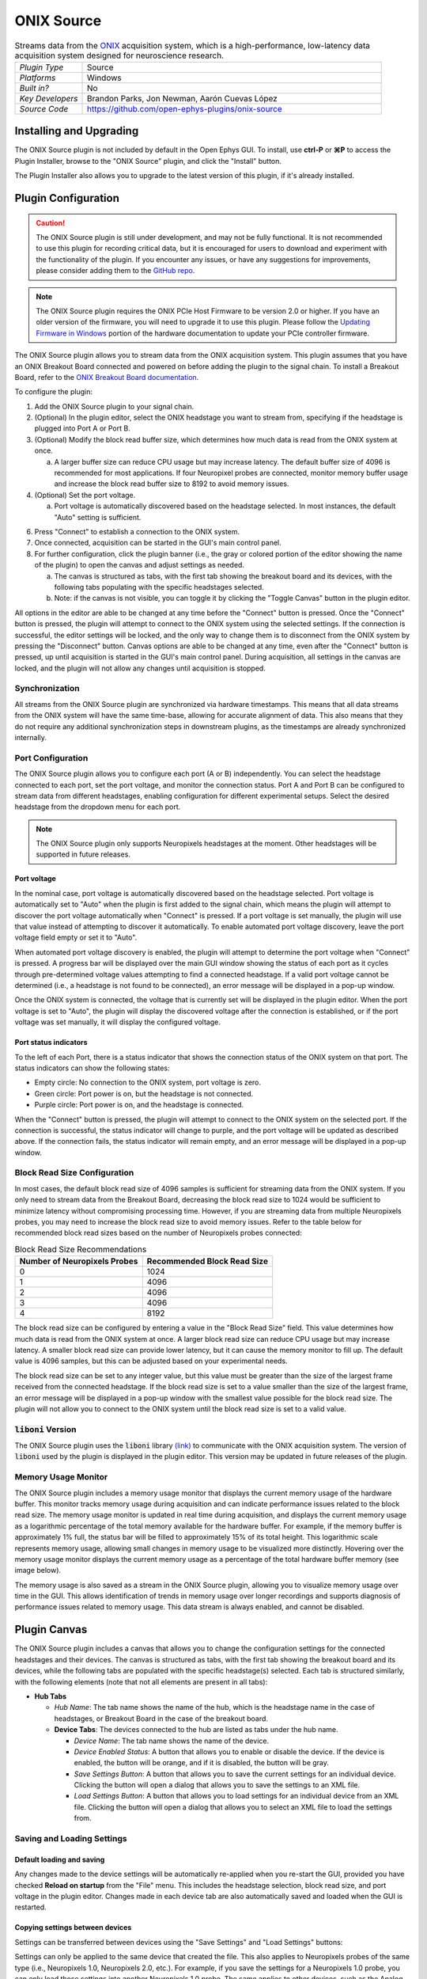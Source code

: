 .. _onixsource:
.. role:: raw-html-m2r(raw)
   :format: html

#####################
ONIX Source
#####################

.. image:: ../../_static/images/plugins/onixsource/onixsource-01.png
  :alt: Annotated ONIX Source Editor

.. csv-table:: Streams data from the `ONIX <https://open-ephys.github.io/onix-docs/>`__ acquisition system, which is a high-performance, low-latency data acquisition system designed for neuroscience research.
  :widths: 18, 80

  "*Plugin Type*", "Source"
  "*Platforms*", "Windows"
  "*Built in?*", "No"
  "*Key Developers*", "Brandon Parks, Jon Newman, Aarón Cuevas López"
  "*Source Code*", "https://github.com/open-ephys-plugins/onix-source"


Installing and Upgrading
===========================

The ONIX Source plugin is not included by default in the Open Ephys GUI. To install, use **ctrl-P**
or **⌘P** to access the Plugin Installer, browse to the "ONIX Source" plugin, and click the "Install"
button.

The Plugin Installer also allows you to upgrade to the latest version of this plugin, if it's
already installed.

Plugin Configuration
===========================

.. caution:: 
  The ONIX Source plugin is still under development, and may not be fully functional. It is not recommended to use 
  this plugin for recording critical data, but it is encouraged for users to download and experiment with the 
  functionality of the plugin. If you encounter any issues, or have any suggestions for improvements,
  please consider adding them to the `GitHub repo <https://github.com/open-ephys-plugins/onix-source/issues>`__.

.. note:: 
  The ONIX Source plugin requires the ONIX PCIe Host Firmware to be version 2.0 or higher. If you have an 
  older version of the firmware, you will need to upgrade it to use this plugin. Please follow the
  `Updating Firmware in Windows 
  <https://open-ephys.github.io/onix-docs/Hardware%20Guide/PCIe%20Host/updating-firmware.html#pcie-host-firmware-update>`__ 
  portion of the hardware documentation to update your PCIe controller firmware.

The ONIX Source plugin allows you to stream data from the ONIX acquisition system. This plugin
assumes that you have an ONIX Breakout Board connected and powered on before adding the plugin to
the signal chain. To install a Breakout Board, refer to the `ONIX Breakout Board documentation
<https://open-ephys.github.io/onix-docs/Getting%20Started/index.html>`__.

To configure the plugin:

1. Add the ONIX Source plugin to your signal chain.
2. (Optional) In the plugin editor, select the ONIX headstage you want to stream from, specifying if
   the headstage is plugged into Port A or Port B.
3. (Optional) Modify the block read buffer size, which determines how much data is read from the
   ONIX system at once. 
   
   a. A larger buffer size can reduce CPU usage but may increase latency. The
      default buffer size of 4096 is recommended for most applications. If four Neuropixel probes are
      connected, monitor memory buffer usage and increase the block read buffer size to 8192 to avoid
      memory issues.

4. (Optional) Set the port voltage.

   a. Port voltage is automatically discovered based on the headstage selected. In most instances,
      the default "Auto" setting is sufficient.

6. Press "Connect" to establish a connection to the ONIX system.
7. Once connected, acquisition can be started in the GUI's main control panel.
8. For further configuration, click the plugin banner (i.e., the gray or colored portion of the
   editor showing the name of the plugin) to open the canvas and adjust settings as needed.

   a. The canvas is structured as tabs, with the first tab showing the breakout board and its
      devices, with the following tabs populating with the specific headstages selected. 
   b. Note: if the canvas is not visible, you can toggle it by clicking the "Toggle Canvas" button
      in the plugin editor. 

All options in the editor are able to be changed at any time before the "Connect" button is pressed.
Once the "Connect" button is pressed, the plugin will attempt to connect to the ONIX system using
the selected settings. If the connection is successful, the editor settings will be locked, and the
only way to change them is to disconnect from the ONIX system by pressing the "Disconnect" button.
Canvas options are able to be changed at any time, even after the "Connect" button is pressed, up
until acquisition is started in the GUI's main control panel. During acquisition, all settings in
the canvas are locked, and the plugin will not allow any changes until acquisition is stopped.

Synchronization
##################

All streams from the ONIX Source plugin are synchronized via hardware timestamps. This means that
all data streams from the ONIX system will have the same time-base, allowing for accurate alignment
of data. This also means that they do not require any additional synchronization steps in downstream
plugins, as the timestamps are already synchronized internally.

Port Configuration
######################

The ONIX Source plugin allows you to configure each port (A or B) independently. You can select the
headstage connected to each port, set the port voltage, and monitor the connection status. Port A
and Port B can be configured to stream data from different headstages, enabling configuration for
different experimental setups. Select the desired headstage from the dropdown menu for each port.

.. note:: 
  The ONIX Source plugin only supports Neuropixels headstages at the moment. Other headstages will 
  be supported in future releases.

Port voltage
----------------

In the nominal case, port voltage is automatically discovered based on the headstage selected. Port
voltage is automatically set to "Auto" when the plugin is first added to the signal chain, which means
the plugin will attempt to discover the port voltage automatically when "Connect" is pressed. If a
port voltage is set manually, the plugin will use that value instead of attempting to discover it
automatically. To enable automated port voltage discovery, leave the port voltage field empty
or set it to "Auto".

When automated port voltage discovery is enabled, the plugin will attempt to determine the port
voltage when "Connect" is pressed. A progress bar will be displayed over the main GUI window showing
the status of each port as it cycles through pre-determined voltage values attempting to find a
connected headstage. If a valid port voltage cannot be determined (i.e., a headstage is not found to
be connected), an error message will be displayed in a pop-up window.

Once the ONIX system is connected, the voltage that is currently set will be displayed in the plugin
editor. When the port voltage is set to "Auto", the plugin will display the discovered voltage after
the connection is established, or if the port voltage was set manually, it will display the
configured voltage.

Port status indicators
-----------------------------

To the left of each Port, there is a status indicator that shows the connection status of the ONIX
system on that port. The status indicators can show the following states:

- Empty circle: No connection to the ONIX system, port voltage is zero.
- Green circle: Port power is on, but the headstage is not connected.
- Purple circle: Port power is on, and the headstage is connected.

When the "Connect" button is pressed, the plugin will attempt to connect to the ONIX system on the
selected port. If the connection is successful, the status indicator will change to purple, and the
port voltage will be updated as described above. If the connection fails, the status indicator will
remain empty, and an error message will be displayed in a pop-up window.

.. image:: ../../_static/images/plugins/onixsource/port-status-indicators.png
  :alt: Port Status Indicators in the ONIX Source plugin

Block Read Size Configuration
###############################

In most cases, the default block read size of 4096 samples is sufficient for streaming data from the
ONIX system. If you only need to stream data from the Breakout Board, decreasing the block read size
to 1024 would be sufficient to minimize latency without compromising processing time. However, if
you are streaming data from multiple Neuropixels probes, you may need to increase the block read
size to avoid memory issues. Refer to the table below for recommended block read sizes based on the
number of Neuropixels probes connected:

.. list-table:: Block Read Size Recommendations
   :header-rows: 1

   * - Number of Neuropixels Probes
     - Recommended Block Read Size
   * - 0
     - 1024
   * - 1
     - 4096
   * - 2
     - 4096
   * - 3
     - 4096
   * - 4
     - 8192

The block read size can be configured by entering a value in the "Block Read Size" field. This value
determines how much data is read from the ONIX system at once. A larger block read size can reduce
CPU usage but may increase latency. A smaller block read size can provide lower latency, but it can
cause the memory monitor to fill up. The default value is 4096 samples, but this can be adjusted
based on your experimental needs.

The block read size can be set to any integer value, but this value must be greater than the size of
the largest frame received from the connected headstage. If the block read size is set to a value
smaller than the size of the largest frame, an error message will be displayed in a pop-up window
with the smallest value possible for the block read size. The plugin will not allow you to connect
to the ONIX system until the block read size is set to a valid value.

:code:`liboni` Version
#########################

The ONIX Source plugin uses the :code:`liboni` library `(link)
<https://open-ephys.github.io/ONI/v1.0/api/index.html>`__ to communicate with the ONIX acquisition
system. The version of :code:`liboni` used by the plugin is displayed in the plugin editor. This
version may be updated in future releases of the plugin.

Memory Usage Monitor
#######################

The ONIX Source plugin includes a memory usage monitor that displays the current memory usage of the
hardware buffer. This monitor tracks memory usage during acquisition and can indicate performance
issues related to the block read size. The memory usage monitor is updated in real time during
acquisition, and displays the current memory usage as a logarithmic percentage of the total memory
available for the hardware buffer. For example, if the memory buffer is approximately 1% full, the
status bar will be filled to approximately 15% of its total height. This logarithmic scale
represents memory usage, allowing small changes in memory usage to be visualized more distinctly.
Hovering over the memory usage monitor displays the current memory usage as a percentage of the
total hardware buffer memory (see image below).

.. image:: ../../_static/images/plugins/onixsource/memory-monitor-usage.png
  :alt: Memory Usage Monitor in the ONIX Source plugin

The memory usage is also saved as a stream in the ONIX Source plugin, allowing you to visualize
memory usage over time in the GUI. This allows identification of trends in memory usage over longer
recordings and supports diagnosis of performance issues related to memory usage. This data stream is
always enabled, and cannot be disabled.

Plugin Canvas
================

The ONIX Source plugin includes a canvas that allows you to change the configuration settings for
the connected headstages and their devices. The canvas is structured as tabs, with the first tab
showing the breakout board and its devices, while the following tabs are populated with the specific
headstage(s) selected. Each tab is structured similarly, with the following elements (note that not
all elements are present in all tabs):

- **Hub Tabs**

  - *Hub Name*: The tab name shows the name of the hub, which is the headstage name in the case of
    headstages, or Breakout Board in the case of the breakout board.
  - **Device Tabs**: The devices connected to the hub are listed as tabs under the hub name.

    - *Device Name*: The tab name shows the name of the device.
    - *Device Enabled Status*: A button that allows you to enable or disable the device. If the device is
      enabled, the button will be orange, and if it is disabled, the button will be gray.
    - *Save Settings Button*: A button that allows you to save the current settings for an
      individual device. Clicking the button will open a dialog that allows you to save the settings
      to an XML file.
    - *Load Settings Button*: A button that allows you to load settings for an individual device
      from an XML file. Clicking the button will open a dialog that allows you to select an XML file
      to load the settings from.

Saving and Loading Settings
##############################

Default loading and saving
---------------------------

Any changes made to the device settings will be automatically re-applied when you re-start the GUI,
provided you have checked **Reload on startup** from the "File" menu. This includes the headstage
selection, block read size, and port voltage in the plugin editor. Changes made in each device tab
are also automatically saved and loaded when the GUI is restarted.

Copying settings between devices
--------------------------------

Settings can be transferred between devices using the "Save Settings" and "Load Settings" buttons:

.. image:: ../../_static/images/plugins/onixsource/save-load-settings-buttons.png
  :alt: Device settings buttons

Settings can only be applied to the same device that created the file. This also applies to
Neuropixels probes of the same type (i.e., Neuropixels 1.0, Neuropixels 2.0, etc.). For example,
if you save the settings for a Neuropixels 1.0 probe, you can only load those settings into another
Neuropixels 1.0 probe. The same applies to other devices, such as the Analog IO device.

ProbeInterface JSON files
--------------------------------

If you're performing offline analysis with `SpikeInterface
<https://github.com/spikeinterface/spikeinterface>`__, it may be helpful to have information about
your probe's channel configuration stored in a JSON file that conforms to the `ProbeInterface
<https://probeinterface.readthedocs.io/en/main/format_spec.html>`__ specification. To export a
ProbeInterface JSON file, simply press the "Save to JSON" button. To load a ProbeInterface JSON
file, press the "Load from JSON" button. This will open a file dialog that allows you to select a
JSON file to load. The loaded JSON file will be used to configure the probe settings, such as the
selected electrodes. 

Transfer electrode configurations from external sources
^^^^^^^^^^^^^^^^^^^^^^^^^^^^^^^^^^^^^^^^^^^^^^^^^^^^^^^^^^^

This section will highlight how to export a ProbeInterface JSON file from another source, such as
the `OpenEphys.Onix1 Bonsai library <https://open-ephys.github.io/bonsai-onix1-docs/index.html>`__,
and import it to this plugin. Each short video below shows how to export from the source and import
to this plugin.

**OpenEphys.Onix1**

.. image:: ../../_static/images/plugins/onixsource/probe-interface-onix1-to-onix-source.gif
  :alt: GIF showing how to export JSON file from Bonsai and import to ONIX Source plugin

**OneBox**

.. image:: ../../_static/images/plugins/onixsource/probe-interface-onebox-to-onix-source.gif
  :alt: GIF showing how to export JSON file from OneBox plugin and import to ONIX Source plugin

**Neuropixels PXI**

.. image:: ../../_static/images/plugins/onixsource/probe-interface-neuropixels-pxi-to-onix-source.gif
  :alt: GIF showing how to export JSON file from Neuropixels PXI plugin and import to ONIX Source plugin

Breakout Board Configuration
###############################

.. image:: ../../_static/images/plugins/onixsource/breakout-edited-callouts.png
  :alt: Annotated Breakout Board Configuration Interface

The first tab in the canvas is the Breakout Board tab, which shows the connected devices on the
breakout board. The breakout board is the main hub for the ONIX system, and it is where the headstages are
connected. Certain devices on the breakout board can be enabled or disabled, and their settings can
be saved and loaded. The following devices are available for configuration on the breakout board:

- *Digital IO*: This tab allows you to configure the Digital IO on the breakout board.
- *Analog IO*: This tab allows you to configure the Analog IO on the breakout board.
- *Harp Sync Input*: This tab allows you to configure the Harp Sync Input on the breakout board.
- *Output Clock*: This tab allows you to configure the Output Clock on the breakout board.

.. image:: ../../_static/images/plugins/onixsource/breakout-board-canvas.png
  :alt: Breakout Board Configuration Interface
  :width: 400
  :align: center

Digital IO
--------------

The Digital IO tab allows you to configure the Digital IO on the breakout board. The Digital IO can
be used to stream digital data from external devices, as well as to record digital events from
button presses on the breakout board.

Digital data is saved as both continuous channels and events, and can be visualized using the "LFP
Viewer" plugin. The digital channels are sampled at 25 kHz, and can be used to record button presses
or digital inputs on the breakout board. The first 8 digital channels record the digital inputs, and
the last 6 digital channels record the button presses.

.. note:: 
  Digital channels are pulled high by default if no connection is given to the digital input. Events are overlaid on data, meaning that if no connections are made to any digital inputs, there will be eight event overlays on the data stream. To avoid this, you can either connect the digital inputs to ground, or disable the event overlays in the LFP Viewer.

Analog IO
-----------------

The Analog IO tab allows you to configure the Analog IO on the breakout board. The Analog IO can be
used to stream analog data from external devices. 

Analog data is saved as a separate data stream, and can be visualized using the "LFP Viewer" plugin.
There are twelve analog channels available, and all channels are always enabled to record data. The
analog data is streamed at 25 kHz.

Neuropixels Headstage Configuration
######################################

.. image:: ../../_static/images/plugins/onixsource/neuropixels-1e-canvas.png
  :alt: Neuropixels 1.0e Headstage Configuration

Neuropixels headstages are configured in the canvas by selecting the Neuropixels headstage tab.
While there are multiple types of Neuropixels headstages, the configuration is similar for all of
them. The canvas will display the following elements:

- *Probe Tab(s)*: Each probe connected to the headstage will have its own tab, showing the probe
  name. Clicking on the tab will show the probe configuration options. For more information on
  configuring Neuropixels probes, refer to the Probe Configuration section below.
- *BNO055 Tab*: If the headstage has a BNO IMU, a tab will be displayed showing the BNO configuration
  options. For more information on configuring the BNO IMU, refer to the BNO Configuration section
  below.

Probe configuration
----------------------

The Neuropixels probe configuration options are displayed in the probe tab. Each probe tab will
include a probe viewer, allowing you to visualize the probe layout and select the electrodes to
stream. Depending on the probe type, the following options, and a button to view the selected option
in the probe viewer, may be available:

- *Electrodes*: Enabled selected electrodes, or view currently enabled electrodes.
- *Electrode Preset*: Select an electrode preset for the probe.
- *Reference*: The reference channel for the probe.
- *AP Gain*: The gain for the AP channels (Neuropixels 1.0 only). 
- *LFP Gain*: The gain for the LFP channels (Neuropixels 1.0 only).
- *AP Filter Cut*: Whether or not to apply a filter to the AP channels (Neuropixels 1.0 only).

Each probe tab will also include the probe serial number (if connected). Prior to connecting the
headstage, the probe serial number will be displayed as "0". Once the headstage has been connected,
any probes discovered will have their serial number displayed. This probe serial number can be used
to identify the probe in the ONIX system, and is used to load the calibration files for the probe
(see Calibration Files section below).

Channel constraints
^^^^^^^^^^^^^^^^^^^^^

For Neuropixels probes, there will always be 384 channels enabled across the entire probe.
Therefore, when enabling electrodes (either manually or using channel presets), some previously
enabled electrodes might be disabled. Additionally, if more than 384 electrodes are manually selected
to be enabled, only the last 384 channels will end up being enabled. Users should verify that the
correct electrodes are enabled.

In addition to the absolute number of channels, there are other restrictions in place regarding
which combinations of electrodes can be enabled at any given time. Each electrode is assigned a
particular channel number; across the entire probe, no two electrodes that share the same channel
can be simultaneously enabled.

Channel presets take this into account automatically and ensure that the rules are followed. When
manually enabling electrodes, the indexing logic is applied in the order that electrodes are
selected. If two (or more) electrodes are selected that share a channel value, the highest indexed
electrode is the only one that will be enabled.

Probe map
^^^^^^^^^^^

The Probe Map will show the probe layout, with the shank(s) drawn and the electrodes displayed as
squares. Each electrode can be selected by clicking on it, or clicking and dragging to select
multiple electrodes. The selected electrodes will be highlighted, and can be enabled by clicking the
"Select" button under the *Electrodes* label to the right of the probe viewer. There are also
electrode presets available for different probe types, which can be selected from the dropdown menu
under the *Electrode Preset* label. The presets will automatically select the electrodes for the
probe following the rules described above.

On the left of the shanks, there is a graphical representation of the shank(s), with the electrode
number listed in logical groups. The window into the shank can be resized by clicking and dragging
the top or bottom of the window. The scroll wheel can be used to navigate along the shank by
hovering over the zoomed in portion of the probe, or by clicking and dragging the windowed portion
on the left.

To illustrate the channel constraints, the video below shows how choosing different electrode
presets will automatically select the correct electrodes, and how manually selecting electrodes will
apply the channel constraints. The video also shows how the probe map can be used to visualize the
probe layout and select electrodes.

.. image:: ../../_static/images/plugins/onixsource/neuropixels-1e-electrode-selection.gif
  :alt: GIF Illustrating Neuropixels 1.0e Electrode Selection

Compatible probes
----------------------

This plugin can stream data from the following Neuropixels probe types:

.. csv-table::
   :widths: 70, 40, 40

   "**Probe**", "**Channels**", "**Plugin Version**"
   "Neuropixels 1.0", "384 AP, 384 LFP", "≥0.1.0"
   "Neuropixels 2.0 (quad-shank)", "384 wideband", "≥0.1.0"

Neuropixels data streams
---------------------------

The ONIX Source plugin sends data from all connected probes through the GUI's signal chain unless
they have been disabled. To disable data transmission, you can press the "Disable" button underneath
the probe name. The button will turn gray, and the stream will not be sent through the signal chain.

Neuropixels 1.0 probes have two data streams: 

* 384 channels of AP band data, sampled at 30 kHz (e.g. "Probe-AP")

* 384 channels of LFP band data, sampled at 2.5 kHz (e.g. "Probe-LFP")

Neuropixels 2.0 quad-shank probes have only one data stream:

* 384 channels of wide-band data, sampled at 30 kHz.

.. note:: 
  For headstages with multiple probes, the streams will include the probe index in the stream name (e.g., "Probe0-AP", "Probe0-LFP").

As of GUI version 0.6.0, streams in downstream plugins are configured independently. This makes it
much easier to apply different parameters to different streams, for example unique
:ref:`bandpassfilter` settings for the AP band and LFP band. However, users should be aware that
settings for one stream are not automatically applied to other streams. If you are recording from
many probes simultaneously, be sure to use the Stream Selector interface in downstream plugins to
confirm that the appropriate settings have taken effect for all incoming data streams.

Calibration files
^^^^^^^^^^^^^^^^^^^^^

Neuropixels probes require calibration in order to function properly. These files can be obtained from IMEC for every probe that you've purchased. There should be two files for each 1.0 probe:

* :code:`<probe_serial_number>_ADCCalibration.csv`

* :code:`<probe_serial_number>_gainCalValues.csv`

and one file for each 2.0 probe:

* :code:`<probe_serial_number>_gainCalValues.csv`

Calibration files can be manually loaded by clicking the :kbd:`...` button next to the respective file. This
will open a file dialog that allows you to select the calibration file for the probe. The calibration
file must be in the format specified by the Neuropixels documentation, and the naming scheme must
match the format above.

.. tip:: 
  If the probe serial number is not known, try connecting to the headstage first, and then check the probe serial number in the probe tab.

Automated calibration file discovery
^^^^^^^^^^^^^^^^^^^^^^^^^^^^^^^^^^^^^

Starting with plugin version 0.2.0, Neuropixels probes support an automated search algorithm to
discover the appropriate calibration files. To enable this automated discovery, check the box marked
"Search for calibration files automatically" and then press the :kbd:`...` next to the label. This
will open a dialog window where you can select the top-level folder containing all calibration
folders/files for Neuropixel probes.

.. image:: ../../_static/images/plugins/onixsource/neuropixels-1e-automatic-search.png
  :alt: Neuropixels 1.0e with the automatic calibration file checkbox checked
  :width: 500
  :align: center

If the checkbox is checked, it will disable to ability to manually choose calibration files, but the
selected file will still be displayed in the same location as if you had chosen the file manually.
To choose the file manually, uncheck the checkbox and follow the instructions `above
<#calibration-files>`_.

The automated detection will run if the following conditions are met:

- The check box to search automatically is checked
- A valid root folder has been selected
- The probe has a valid serial number reported

Provided the other conditions are true, then the calibration file will be automatically searched for when
any of the following triggers occur:

- A new root folder is selected
- The checkbox is toggled on
- A new Neuropixels probe is connected, updating the probe serial number

The automated search uses the probe serial number to match files with the expected naming scheme.
The name of the folder is not important, but the name of the file must match the naming scheme or it
will not be automatically discovered.

The automated search algorithm will search up to two levels deep from the root folder selected,
meaning that files can be automatically discovered in the root folder, or at most two folders away
(e.g., `./<probe_serial_number>/*.csv` or `./np1_files/<probe_serial_number>/*.csv`). If the
calibration file is nested too deeply, then the automated detection will not find it. Consider
changing where the root directory is pointing to, or modify the folder structure to take advantage
of the automated detection.

BNO055 configuration
----------------------

BNO055 is an Inertial Measurement Unit (IMU) device that can be used to stream realtime orientation data
from the headstage, and to drive active commutation without a torque measurement.

Currently there are no settings available for the BNO055 IMU in the ONIX Source plugin. The device can
be enabled or disabled by clicking the "Enable/Disable" button in the BNO055 tab. When enabled, the
BNO055 IMU will stream data to the GUI, and the data can be visualized in the GUI's main control panel.
All BNO055 IMU data will be streamed as a single data stream, and can be visualized using the "LFP
Viewer" plugin.

All channels from the BNO055 IMU will be streamed, and there are no options to select which channels to
stream. The BNO055 IMU data will be streamed at 100 Hz. Each BNO IMU stream will have the following
channels:

- Euler angles (roll, pitch, yaw)
- Quaternion (x, y, z, w)
- Acceleration (x, y, z)
- Gravity (x, y, z)
- Temperature (Celsius)
- Calibration status (magnetometer, accelerometer, gyroscope, system)
  
  - Values are [0-3], where 0 means not calibrated and 3 means fully calibrated for that data type.

.. tip::
  The quaternion data can be used to drive the commutator in the GUI, allowing for real-time
  commutation of the headstage. See :ref:`commutatorcontrol` for more information on how to use the commutator with the BNO055 IMU data.

|
